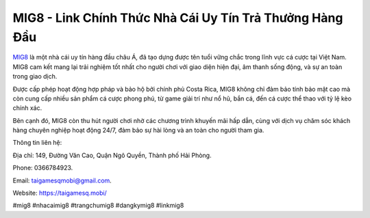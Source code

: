MIG8 - Link Chính Thức Nhà Cái Uy Tín Trả Thưởng Hàng Đầu
===================================

`MIG8 <https://taigamesq.mobi/>`_ là một nhà cái uy tín hàng đầu châu Á, đã tạo dựng được tên tuổi vững chắc trong lĩnh vực cá cược tại Việt Nam. MIG8 cam kết mang lại trải nghiệm tốt nhất cho người chơi với giao diện hiện đại, âm thanh sống động, và sự an toàn trong giao dịch. 

Được cấp phép hoạt động hợp pháp và bảo hộ bởi chính phủ Costa Rica, MIG8 không chỉ đảm bảo tính bảo mật cao mà còn cung cấp nhiều sản phẩm cá cược phong phú, từ game giải trí như nổ hũ, bắn cá, đến cá cược thể thao với tỷ lệ kèo chính xác. 

Bên cạnh đó, MIG8 còn thu hút người chơi nhờ các chương trình khuyến mãi hấp dẫn, cùng với dịch vụ chăm sóc khách hàng chuyên nghiệp hoạt động 24/7, đảm bảo sự hài lòng và an toàn cho người tham gia.

Thông tin liên hệ: 

Địa chỉ: 149, Đường Văn Cao, Quận Ngô Quyền, Thành phố Hải Phòng. 

Phone: 0366784923. 

Email: taigamesqmobi@gmail.com. 

Website: https://taigamesq.mobi/

#mig8 #nhacaimig8 #trangchumig8 #dangkymig8 #linkmig8
